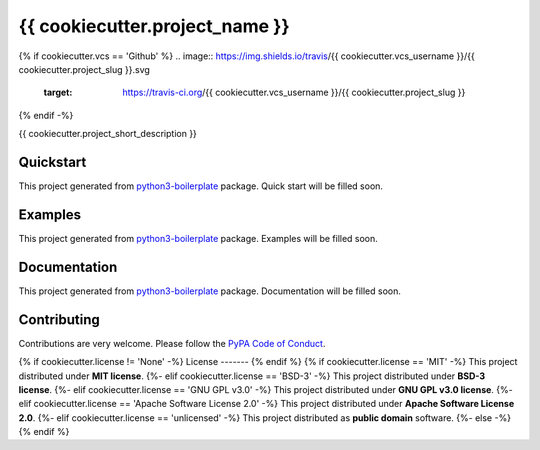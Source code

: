 {{ cookiecutter.project_name }}
===============================

{% if cookiecutter.vcs == 'Github' %}
.. image:: https://img.shields.io/travis/{{ cookiecutter.vcs_username }}/{{ cookiecutter.project_slug }}.svg
        :target: https://travis-ci.org/{{ cookiecutter.vcs_username }}/{{ cookiecutter.project_slug }}
{% endif -%}

.. image:: https://readthedocs.org/projects/{{ cookiecutter.project_slug }}/badge/?version=latest
        :target: https://readthedocs.org/projects/{{ cookiecutter.project_slug }}/?badge=latest


{{ cookiecutter.project_short_description }}

Quickstart
----------

This project generated from `python3-boilerplate <https://github.com/insspb/py3-bp>`_ package.
Quick start will be filled soon.

Examples
--------

This project generated from `python3-boilerplate <https://github.com/insspb/py3-bp>`_ package.
Examples will be filled soon.

Documentation
-------------

This project generated from `python3-boilerplate <https://github.com/insspb/py3-bp>`_ package.
Documentation will be filled soon.

Contributing
------------

Contributions are very welcome. Please follow the `PyPA Code of Conduct <https://www.pypa.io/en/latest/code-of-conduct/>`_.

{% if cookiecutter.license != 'None' -%}
License
-------
{% endif %}
{% if cookiecutter.license == 'MIT' -%}
This project distributed under **MIT license**.
{%- elif cookiecutter.license == 'BSD-3' -%}
This project distributed under **BSD-3 license**.
{%- elif cookiecutter.license == 'GNU GPL v3.0' -%}
This project distributed under **GNU GPL v3.0 license**.
{%- elif cookiecutter.license == 'Apache Software License 2.0' -%}
This project distributed under **Apache Software License 2.0**.
{%- elif cookiecutter.license == 'unlicensed' -%}
This project distributed as **public domain** software.
{%- else -%}
{% endif %}
